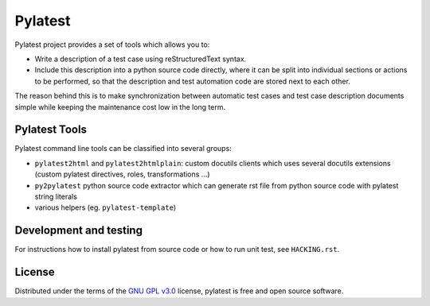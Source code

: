 Pylatest
========

Pylatest project provides a set of tools which allows you to:

* Write a description of a test case using reStructuredText syntax.
* Include this description into a python source code directly, where it can
  be split into individual sections or actions to be performed, so that the
  description and test automation code are stored next to each other.

The reason behind this is to make synchronization between automatic test cases
and test case description documents simple while keeping the maintenance cost
low in the long term.

Pylatest Tools
--------------

Pylatest command line tools can be classified into several groups:

* ``pylatest2html`` and ``pylatest2htmlplain``: custom docutils clients
  which uses several docutils extensions (custom pylatest directives,
  roles, transformations ...)
* ``py2pylatest`` python source code extractor which can generate rst file
  from python source code with pylatest string literals
* various helpers (eg. ``pylatest-template``)

Development and testing
-----------------------

For instructions how to install pylatest from source code or how to run unit
test, see ``HACKING.rst``.

License
-------

Distributed under the terms of the `GNU GPL v3.0`_ license,
pylatest is free and open source software.


.. _`GNU GPL v3.0`: http://www.gnu.org/licenses/gpl-3.0.txt
